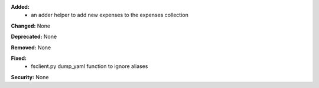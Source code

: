 **Added:**
 * an adder helper to add new expenses to the expenses collection

**Changed:** None

**Deprecated:** None

**Removed:** None

**Fixed:**
  * fsclient.py dump_yaml function to ignore aliases

**Security:** None